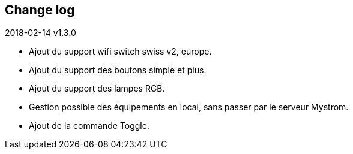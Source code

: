 == Change log
.2018-02-14 v1.3.0
    - Ajout du support wifi switch swiss v2, europe.
    - Ajout du support des boutons simple et plus.
    - Ajout du support des lampes RGB.
    - Gestion possible des équipements en local, sans passer par le serveur Mystrom.
    - Ajout de la commande Toggle.